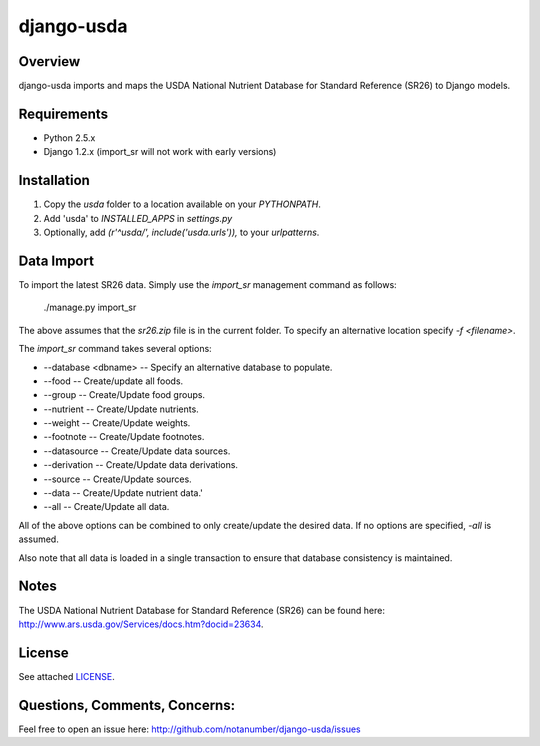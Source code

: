 django-usda
===========

Overview
--------
django-usda imports and maps the USDA National Nutrient Database for Standard
Reference (SR26) to Django models.

Requirements
------------
* Python 2.5.x
* Django 1.2.x (import_sr will not work with early versions)

Installation
------------
#. Copy the `usda` folder to a location available on your `PYTHONPATH`.
#. Add 'usda' to `INSTALLED_APPS` in `settings.py`
#. Optionally, add `(r'^usda/', include('usda.urls')),` to your `urlpatterns`.

Data Import
-----------
To import the latest SR26 data.  Simply use the `import_sr` management command
as follows:

    ./manage.py import_sr

The above assumes that the `sr26.zip` file is in the current folder.  To specify
an alternative location specify `-f <filename>`.

The `import_sr` command takes several options:

* --database <dbname> -- Specify an alternative database to populate.
* --food -- Create/update all foods.
* --group -- Create/Update food groups.
* --nutrient -- Create/Update nutrients.
* --weight -- Create/Update weights.
* --footnote -- Create/Update footnotes.
* --datasource -- Create/Update data sources.
* --derivation -- Create/Update data derivations.
* --source -- Create/Update sources.
* --data -- Create/Update nutrient data.'
* --all -- Create/Update all data.

All of the above options can be combined to only create/update the desired
data.  If no options are specified, `-all` is assumed.

Also note that all data is loaded in a single transaction to ensure that
database consistency is maintained.

Notes
-----
The USDA National Nutrient Database for Standard Reference (SR26) can be found
here: `http://www.ars.usda.gov/Services/docs.htm?docid=23634 <http://www.ars.usda.gov/Services/docs.htm?docid=23634>`_.

License
-------

See attached `LICENSE <http://github.com/notanumber/django-usda/blob/master/LICENSE>`_.

Questions, Comments, Concerns:
------------------------------

Feel free to open an issue here: `http://github.com/notanumber/django-usda/issues <http://github.com/notanumber/django-usda/issues>`_
